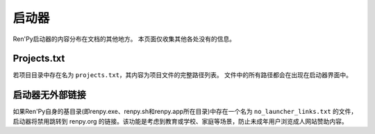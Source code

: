 .. _launcher:

========
启动器
========

Ren'Py启动器的内容分布在文档的其他地方。
本页面仅收集其他各处没有的信息。

Projects.txt
------------

若项目目录中存在名为 ``projects.txt``，其内容为项目文件的完整路径列表。
文件中的所有路径都会在出现在启动器界面中。

.. _no-launcher-links:

启动器无外部链接
-----------------

如果Ren'Py自身的基目录(即renpy.exe、renpy.sh和renpy.app所在目录)中存在一个名为 ``no_launcher_links.txt`` 的文件，
启动器将禁用跳转到 renpy.org 的链接。该功能是考虑到教育或学校、家庭等场景，防止未成年用户浏览成人网站赞助内容。